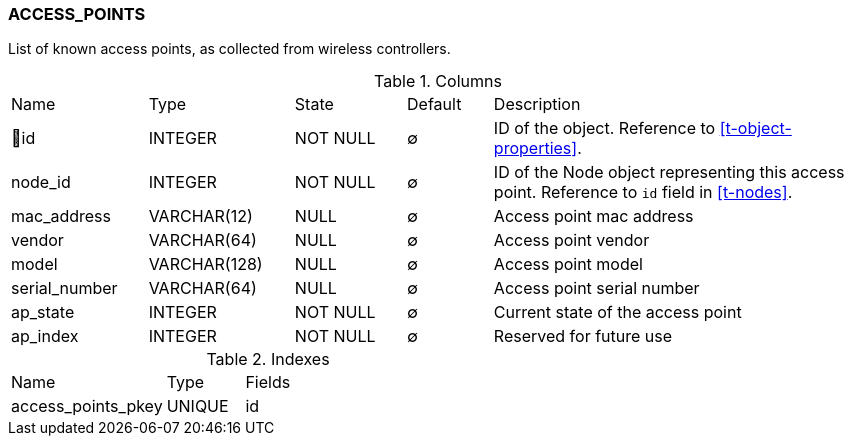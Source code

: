 [[t-access-points]]
=== ACCESS_POINTS

List of known access points, as collected from wireless controllers.

.Columns
[cols="16,17,13,10,44a"]
|===
|Name|Type|State|Default|Description
|🔑id
|INTEGER
|NOT NULL
|∅
|ID of the object. Reference to <<t-object-properties>>.

|node_id
|INTEGER
|NOT NULL
|∅
|ID of the Node object representing this access point. Reference to `id` field in <<t-nodes>>.

|mac_address
|VARCHAR(12)
|NULL
|∅
|Access point mac address

|vendor
|VARCHAR(64)
|NULL
|∅
|Access point vendor

|model
|VARCHAR(128)
|NULL
|∅
|Access point model

|serial_number
|VARCHAR(64)
|NULL
|∅
|Access point serial number

|ap_state
|INTEGER
|NOT NULL
|∅
|Current state of the access point

|ap_index
|INTEGER
|NOT NULL
|∅
|Reserved for future use
|===

.Indexes
[cols="30,15,55a"]
|===
|Name|Type|Fields
|access_points_pkey
|UNIQUE
|id

|===

